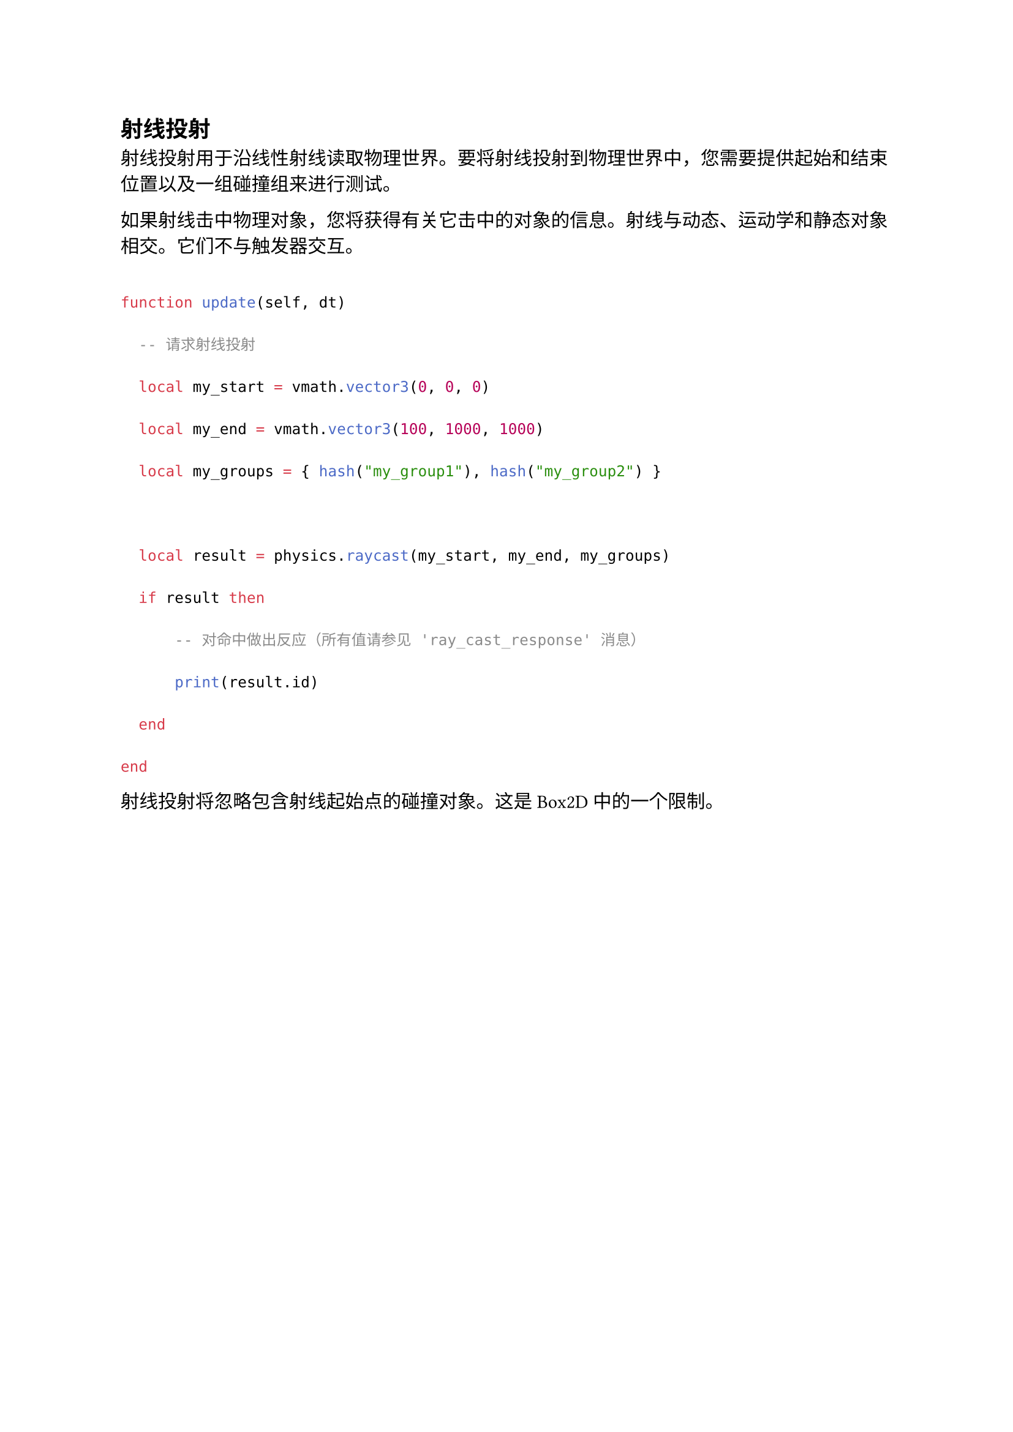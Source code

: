 == 射线投射
<射线投射>
射线投射用于沿线性射线读取物理世界。要将射线投射到物理世界中，您需要提供起始和结束位置以及一组碰撞组来进行测试。

如果射线击中物理对象，您将获得有关它击中的对象的信息。射线与动态、运动学和静态对象相交。它们不与触发器交互。

```lua
function update(self, dt)
  -- 请求射线投射
  local my_start = vmath.vector3(0, 0, 0)
  local my_end = vmath.vector3(100, 1000, 1000)
  local my_groups = { hash("my_group1"), hash("my_group2") }

  local result = physics.raycast(my_start, my_end, my_groups)
  if result then
      -- 对命中做出反应（所有值请参见 'ray_cast_response' 消息）
      print(result.id)
  end
end
```

#block[
射线投射将忽略包含射线起始点的碰撞对象。这是 Box2D 中的一个限制。

]
